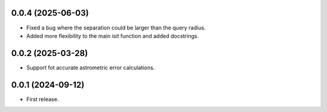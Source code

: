 0.0.4 (2025-06-03)
----------------

- Fixed a bug where the separation could be larger than the query radius.
- Added more flexibility to the main `isit` function and added docstrings.


0.0.2 (2025-03-28)
----------------

- Support fot accurate astrometric error calculations.

0.0.1 (2024-09-12)
----------------

- First release.
